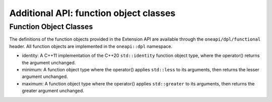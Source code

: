 Additional API: function object classes
#######################################

Function Object Classes
--------------------------

The definitions of the function objects provided in the Extension API are available through the
``oneapi/dpl/functional`` header.  All function objects are implemented in the ``oneapi::dpl`` namespace.

- identity: A C++11 implementation of the C++20 ``std::identity`` function object type, where the operator() returns the argument unchanged.

- minimum: A function object type where the operator() applies ``std::less`` to its arguments, then returns the lesser argument unchanged.

- maximum: A function object type where the operator() applies ``std::greater`` to its arguments, then returns the greater argument unchanged.

